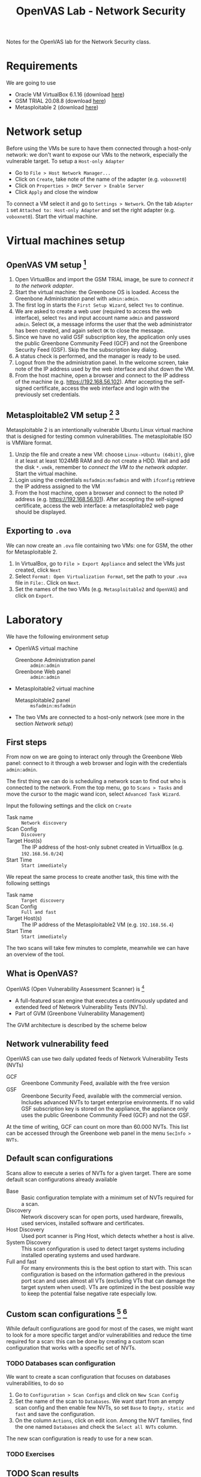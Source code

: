 #+title: OpenVAS Lab - Network Security

Notes for the OpenVAS lab for the Network Security class.

* Requirements

We are going to use
- Oracle VM VirtualBox 6.1.16 (download [[https://www.virtualbox.org/wiki/Downloads][here]])
- GSM TRIAL 20.08.8 (download [[https://www.greenbone.net/en/testnow/#toggle-id-4-closed][here]])
- Metasploitable 2 (download [[https://information.rapid7.com/download-metasploitable-2017.html][here]])

* Network setup

[[./img/host_network_manager.jpg]]

Before using the VMs be sure to have them connected through a host-only network: we don't want to expose our VMs to the network, especially the vulnerable target. To setup a ~Host-only Adapter~
- Go to ~File > Host Network Manager...~
- Click on ~Create~, take note of the name of the adapter (e.g. ~voboxnet0~)
- Click on ~Properties > DHCP Server > Enable Server~
- Click ~Apply~ and close the window

To connect a VM select it and go to ~Settings > Network~. On the tab ~Adapter 1~ set ~Attached to: Host-only Adapter~ and set the right adapter (e.g. ~voboxnet0~). Start the virtual machine.

* Virtual machines setup
** OpenVAS VM setup [fn:2]

1. Open VirtualBox and import the GSM TRIAL image, be sure to [[* Network setup][connect it to the network adapter]].
2. Start the virtual machine: the Greenbone OS is loaded. Access the Greenbone Administration panel with ~admin:admin~.
3. The first log in starts the ~First Setup Wizard~, select ~Yes~ to continue.
4. We are asked to create a web user (required to access the web interface), select ~Yes~ and input account name ~admin~ and password ~admin~. Select ~OK~, a message informs the user that the web administrator has been created, and again select ~OK~ to close the message.
5. Since we have no valid GSF subscription key, the application only uses the public Greenbone Community Feed (GCF) and not the Greenbone Security Feed (GSF). Skip the the subscription key dialog.
6. A status check is performed, and the manager is ready to be used.
7. Logout from the the administration panel. In the welcome screen, take note of the IP address used by the web interface and shut down the VM.
8. From the host machine, open a browser and connect to the IP address of the machine (e.g. https://192.168.56.102). After accepting the self-signed certificate, access the web interface and login with the previously set credentials.

** Metasploitable2 VM setup [fn:3] [fn:4]

Metasploitable 2 is an intentionally vulnerable Ubuntu Linux virtual machine that is designed for testing common vulnerabilities. The metasploitable ISO is VMWare format.

1. Unzip the file and create a new VM: choose ~Linux->Ubuntu (64bit)~, give it at least at least 1024MB RAM and do not create a HDD. Wait and add the disk ~*.vmdk~, remember to [[* Network setup][connect the VM to the network adapter]]. Start the virtual machine.
2. Login using the credentials ~msfadmin:msfadmin~ and with ~ifconfig~ retrieve the IP address assigned to the VM
3. From the host machine, open a browser and connect to the noted IP address (e.g. https://192.168.56.101). After accepting the self-signed certificate, access the web interface: a metasploitable2 web page should be displayed.

** Exporting to ~.ova~

We can now create an ~.ova~ file containing two VMs: one for GSM, the other for Metasploitable 2.

1. In VirtualBox, go to ~File > Export Appliance~ and select the VMs just created, click ~Next~
2. Select ~Format: Open Virtualization Format~, set the path to your ~.ova~ file in ~File:~. Click on ~Next~.
3. Set the names of the two VMs (e.g. ~Metasploitable2~ and ~OpenVAS~) and click on ~Export~.

* Laboratory

We have the following environment setup
- OpenVAS virtual machine
  - Greenbone Administration panel :: ~admin:admin~
  - Greenbone Web panel :: ~admin:admin~
- Metasploitable2 virtual machine
  - Metasploitable2 panel :: ~msfadmin:msfadmin~
- The two VMs are connected to a host-only network (see more in the section [[* Network setup][Network setup]])

** First steps

From now on we are going to interact only through the Greenbone Web panel: connect to it through a web browser and login with the credentials ~admin:admin~.

[[./img/greenbone_weblogin.jpg]]

[[./img/dashboard.jpg]]


The first thing we can do is scheduling a network scan to find out who is connected to the network. From the top menu, go to ~Scans > Tasks~ and move the cursor to the magic wand icon, select ~Advanced Task Wizard~.

[[./img/advanced_wizard.jpg]]

Input the following settings and the click on ~Create~
- Task name ::  ~Network discovery~
- Scan Config :: ~Discovery~
- Target Host(s) :: The IP address of the host-only subnet created in VirtualBox (e.g. ~192.168.56.0/24~)
- Start Time :: ~Start immediately~

We repeat the same process to create another task, this time with the following settings
- Task name ::  ~Target discovery~
- Scan Config :: ~Full and fast~
- Target Host(s) :: The IP address of the Metasploitable2 VM (e.g. ~192.168.56.4~)
- Start Time :: ~Start immediately~

The two scans will take few minutes to complete, meanwhile we can have an overview of the tool.

** What is OpenVAS?

[[./img/openvas-gvm.jpg]]

OpenVAS (Open Vulnerability Assessment Scanner) is [fn:1]
- A full-featured scan engine that executes a continuously updated and extended feed of Network Vulnerability Tests (NVTs).
- Part of GVM (Greenbone Vulnerability Management)

The GVM architecture is described by the scheme below

[[./img/gvm_architecture.jpg]]

** Network vulnerability feed

OpenVAS can use two daily updated feeds of Network Vulnerability Tests (NVTs)
- GCF :: Greenbone Community Feed, available with the free version
- GSF :: Greenbone Security Feed, available with the commercial version. Includes advanced NVTs to target enterprise environments. If no valid GSF subscription key is stored on the appliance, the appliance only uses the public Greenbone Community Feed (GCF) and not the GSF.

At the time of writing, GCF can count on more than 60.000 NVTs. This list can be accessed through the Greenbone web panel in the menu ~SecInfo > NVTs~.

** Default scan configurations

Scans allow to execute a series of NVTs for a given target. There are some default scan configurations already available
- Base :: Basic configuration template with a minimum set of NVTs required for a scan.
- Discovery :: Network discovery scan for open ports, used hardware, firewalls, used services, installed software and certificates.
- Host Discovery :: Used port scanner is Ping Host, which detects whether a host is alive.
- System Discovery :: This scan configuration is used to detect target systems including installed operating systems and used hardware.
- Full and fast :: For many environments this is the best option to start with. This scan configuration is based on the information gathered in the previous port scan and uses almost all VTs (excluding VTs that can damage the target system when used). VTs are optimized in the best possible way to keep the potential false negative rate especially low.

** Custom scan configurations [fn:5] [fn:6]

While default configurations are good for most of the cases, we might want to look for a more specific target and/or vulnerabilities and reduce the time required for a scan: this can be done by creating a custom scan configuration that works with a specific set of NVTs.

*** TODO Databases scan configuration

We want to create a scan configuration that focuses on databases vulnerabilities, to do so
1. Go to ~Configuration > Scan Configs~ and click on ~New Scan Config~
2. Set the name of the scan to ~Databases~. We want start from an empty scan config and then enable few NVTs, so set ~Base~ to ~Empty, static and fast~ and save the configuration.
3. On the column ~Actions~, click on edit icon. Among the NVT families, find the one named ~Databases~ and check the ~Select all NVTs~ column.

The new scan configuration is ready to use for a new scan.

*** TODO Exercises

** TODO Scan results

Here we showcase the menu pages reports, results, vulnerabilities + download an read the resulting report PDF.

* References

- [[https://docs.greenbone.net/GSM-Manual/gos-20.08/en/][Greenbone Security Manager with Greenbone OS 20.08 - User Manual]]
- [[https://resources.infosecinstitute.com/topic/a-brief-introduction-to-the-openvas-vulnerability-scanner/][A Brief Introduction to the OpenVAS Vulnerability Scanner]]
- [[https://securitytrails.com/blog/openvas-vulnerability-scanner][OpenVAS/GVM: An Open Source Vulnerability Scanning and Management System]]
- [[http://knight.segfaults.net/EEE473Labs/Lab%206%20Part%202%20-%20Vulnerability%20Scanning%20with%20OpenVAS.htm][Exercise on vulnerability scan and accessment]]
- [[http://webpages.eng.wayne.edu/~fy8421/16sp-csc5991/labs/lab3-instruction.pdf][Lab example with OpenVAS]]

* Footnotes

[fn:1] https://community.greenbone.net/t/about-gvm-10-architecture/1231

[fn:2] https://resources.infosecinstitute.com/topic/a-brief-introduction-to-the-openvas-vulnerability-scanner/

[fn:3] https://medium.com/hacker-toolbelt/metasploitable-2-i-lab-setup-8cd4472d7958

[fn:4] https://docs.rapid7.com/metasploit/metasploitable-2/

[fn:5] https://www.hackingtutorials.org/scanning-tutorials/openvas-9-part-4-custom-scan-configurations/

[fn:6] https://community.greenbone.net/t/hint-self-created-scan-configs-copy-of-empty-scan-config-showing-no-results/331

